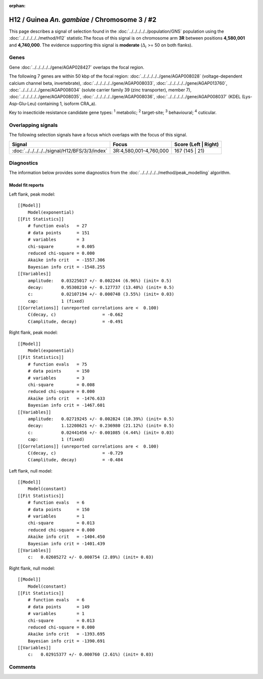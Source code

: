 :orphan:




H12 / Guinea *An. gambiae* / Chromosome 3 / #2
==============================================

This page describes a signal of selection found in the
:doc:`../../../../../population/GNS` population using the
:doc:`../../../../../method/H12` statistic.The focus of this signal is on chromosome arm
**3R** between positions **4,580,001** and
**4,740,000**.
The evidence supporting this signal is
**moderate** (:math:`\Delta_{i}` >= 50 on both flanks).

.. raw:: html
    :file: peak_location.html

.. raw:: html

    <div class='bokeh-figure figure'><p class='caption'>
    <strong>Signal location</strong>. Blue markers
    show the values of the selection statistic.
    The dashed black line shows the fitted peak model. The shaded red area
    shows the focus of the selection signal. The shaded blue area shows
    the genomic region in linkage with the selection event. Use the
    mouse wheel or the controls at the top right of the plot to zoom in, and hover
    over genes to see gene names and descriptions.
    </p></div>

Genes
-----



Gene :doc:`../../../../../gene/AGAP028427` overlaps the focal region.





The following 7 genes are within 50 kbp of the focal
region: :doc:`../../../../../gene/AGAP008028` (voltage-dependent calcium channel beta, invertebrate),  :doc:`../../../../../gene/AGAP008033`,  :doc:`../../../../../gene/AGAP013760`,  :doc:`../../../../../gene/AGAP008034` (solute carrier family 39 (zinc transporter), member 7),  :doc:`../../../../../gene/AGAP008035`,  :doc:`../../../../../gene/AGAP008036`,  :doc:`../../../../../gene/AGAP008037` (KDEL (Lys-Asp-Glu-Leu) containing 1, isoform CRA_a).


Key to insecticide resistance candidate gene types: :sup:`1` metabolic;
:sup:`2` target-site; :sup:`3` behavioural; :sup:`4` cuticular.

Overlapping signals
-------------------

The following selection signals have a focus which overlaps with the
focus of this signal.

.. cssclass:: table-hover
.. csv-table::
    :widths: auto
    :header: Signal,Focus,Score (Left | Right)

    :doc:`../../../../../signal/H12/BFS/3/3/index`, "3R:4,580,001-4,760,000", 167 (145 | 21)
    



Diagnostics
-----------

The information below provides some diagnostics from the
:doc:`../../../../../method/peak_modelling` algorithm.

.. raw:: html

    <div class="figure">
    <img src="../../../../../_static/data/signal/H12/GNS/3/2/peak_context.png"/>
    <p class="caption"><strong>Selection signal in context</strong>. @@TODO</p>
    </div>

.. raw:: html

    <div class="figure">
    <img src="../../../../../_static/data/signal/H12/GNS/3/2/peak_targetting.png"/>
    <p class="caption"><strong>Peak targetting</strong>. @@TODO</p>
    </div>

.. raw:: html

    <div class="figure">
    <img src="../../../../../_static/data/signal/H12/GNS/3/2/peak_fit.png"/>
    <p class="caption"><strong>Peak fitting diagnostics</strong>. @@TODO</p>
    </div>

Model fit reports
~~~~~~~~~~~~~~~~~

Left flank, peak model::

    [[Model]]
        Model(exponential)
    [[Fit Statistics]]
        # function evals   = 27
        # data points      = 151
        # variables        = 3
        chi-square         = 0.005
        reduced chi-square = 0.000
        Akaike info crit   = -1557.306
        Bayesian info crit = -1548.255
    [[Variables]]
        amplitude:   0.03225017 +/- 0.002244 (6.96%) (init= 0.5)
        decay:       0.95308210 +/- 0.127737 (13.40%) (init= 0.5)
        c:           0.02107194 +/- 0.000748 (3.55%) (init= 0.03)
        cap:         1 (fixed)
    [[Correlations]] (unreported correlations are <  0.100)
        C(decay, c)                  = -0.662 
        C(amplitude, decay)          = -0.491 


Right flank, peak model::

    [[Model]]
        Model(exponential)
    [[Fit Statistics]]
        # function evals   = 75
        # data points      = 150
        # variables        = 3
        chi-square         = 0.008
        reduced chi-square = 0.000
        Akaike info crit   = -1476.633
        Bayesian info crit = -1467.601
    [[Variables]]
        amplitude:   0.02719245 +/- 0.002824 (10.39%) (init= 0.5)
        decay:       1.12208621 +/- 0.236980 (21.12%) (init= 0.5)
        c:           0.02441456 +/- 0.001085 (4.44%) (init= 0.03)
        cap:         1 (fixed)
    [[Correlations]] (unreported correlations are <  0.100)
        C(decay, c)                  = -0.729 
        C(amplitude, decay)          = -0.484 


Left flank, null model::

    [[Model]]
        Model(constant)
    [[Fit Statistics]]
        # function evals   = 6
        # data points      = 150
        # variables        = 1
        chi-square         = 0.013
        reduced chi-square = 0.000
        Akaike info crit   = -1404.450
        Bayesian info crit = -1401.439
    [[Variables]]
        c:   0.02605272 +/- 0.000754 (2.89%) (init= 0.03)


Right flank, null model::

    [[Model]]
        Model(constant)
    [[Fit Statistics]]
        # function evals   = 6
        # data points      = 149
        # variables        = 1
        chi-square         = 0.013
        reduced chi-square = 0.000
        Akaike info crit   = -1393.695
        Bayesian info crit = -1390.691
    [[Variables]]
        c:   0.02915377 +/- 0.000760 (2.61%) (init= 0.03)


Comments
--------


.. raw:: html

    <div id="disqus_thread"></div>
    <script>
    
    (function() { // DON'T EDIT BELOW THIS LINE
    var d = document, s = d.createElement('script');
    s.src = 'https://agam-selection-atlas.disqus.com/embed.js';
    s.setAttribute('data-timestamp', +new Date());
    (d.head || d.body).appendChild(s);
    })();
    </script>
    <noscript>Please enable JavaScript to view the <a href="https://disqus.com/?ref_noscript">comments.</a></noscript>


